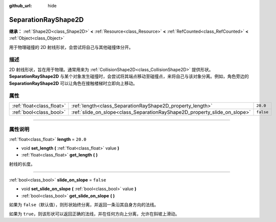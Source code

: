 :github_url: hide

.. DO NOT EDIT THIS FILE!!!
.. Generated automatically from Godot engine sources.
.. Generator: https://github.com/godotengine/godot/tree/master/doc/tools/make_rst.py.
.. XML source: https://github.com/godotengine/godot/tree/master/doc/classes/SeparationRayShape2D.xml.

.. _class_SeparationRayShape2D:

SeparationRayShape2D
====================

**继承：** :ref:`Shape2D<class_Shape2D>` **<** :ref:`Resource<class_Resource>` **<** :ref:`RefCounted<class_RefCounted>` **<** :ref:`Object<class_Object>`

用于物理碰撞的 2D 射线形状，会尝试将自己与其他碰撞体分开。

.. rst-class:: classref-introduction-group

描述
----

2D 射线形状，旨在用于物理。通常用来为 :ref:`CollisionShape2D<class_CollisionShape2D>` 提供形状。\ **SeparationRayShape2D** 与某个对象发生碰撞时，会尝试将其端点移动至碰撞点，来将自己与该对象分离。例如，角色旁边的 **SeparationRayShape2D** 可以让角色在接触楼梯时立即向上移动。

.. rst-class:: classref-reftable-group

属性
----

.. table::
   :widths: auto

   +---------------------------+---------------------------------------------------------------------------+-----------+
   | :ref:`float<class_float>` | :ref:`length<class_SeparationRayShape2D_property_length>`                 | ``20.0``  |
   +---------------------------+---------------------------------------------------------------------------+-----------+
   | :ref:`bool<class_bool>`   | :ref:`slide_on_slope<class_SeparationRayShape2D_property_slide_on_slope>` | ``false`` |
   +---------------------------+---------------------------------------------------------------------------+-----------+

.. rst-class:: classref-section-separator

----

.. rst-class:: classref-descriptions-group

属性说明
--------

.. _class_SeparationRayShape2D_property_length:

.. rst-class:: classref-property

:ref:`float<class_float>` **length** = ``20.0``

.. rst-class:: classref-property-setget

- void **set_length** **(** :ref:`float<class_float>` value **)**
- :ref:`float<class_float>` **get_length** **(** **)**

射线的长度。

.. rst-class:: classref-item-separator

----

.. _class_SeparationRayShape2D_property_slide_on_slope:

.. rst-class:: classref-property

:ref:`bool<class_bool>` **slide_on_slope** = ``false``

.. rst-class:: classref-property-setget

- void **set_slide_on_slope** **(** :ref:`bool<class_bool>` value **)**
- :ref:`bool<class_bool>` **get_slide_on_slope** **(** **)**

如果为 ``false``\ （默认值），则形状始终分离，并返回一条沿其自身方向的法线。

如果为 ``true``\ ，则该形状可以返回正确的法线，并在任何方向上分离，允许在斜坡上滑动。

.. |virtual| replace:: :abbr:`virtual (本方法通常需要用户覆盖才能生效。)`
.. |const| replace:: :abbr:`const (本方法没有副作用。不会修改该实例的任何成员变量。)`
.. |vararg| replace:: :abbr:`vararg (本方法除了在此处描述的参数外，还能够继续接受任意数量的参数。)`
.. |constructor| replace:: :abbr:`constructor (本方法用于构造某个类型。)`
.. |static| replace:: :abbr:`static (调用本方法无需实例，所以可以直接使用类名调用。)`
.. |operator| replace:: :abbr:`operator (本方法描述的是使用本类型作为左操作数的有效操作符。)`
.. |bitfield| replace:: :abbr:`BitField (这个值是由下列标志构成的位掩码整数。)`
